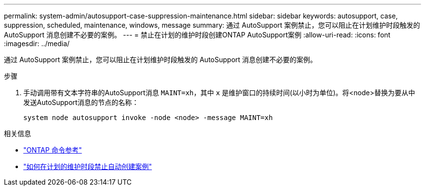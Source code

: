 ---
permalink: system-admin/autosupport-case-suppression-maintenance.html 
sidebar: sidebar 
keywords: autosupport, case, suppression, scheduled, maintenance, windows, message 
summary: 通过 AutoSupport 案例禁止，您可以阻止在计划维护时段触发的 AutoSupport 消息创建不必要的案例。 
---
= 禁止在计划的维护时段创建ONTAP AutoSupport案例
:allow-uri-read: 
:icons: font
:imagesdir: ../media/


[role="lead"]
通过 AutoSupport 案例禁止，您可以阻止在计划维护时段触发的 AutoSupport 消息创建不必要的案例。

.步骤
. 手动调用带有文本字符串的AutoSupport消息 `MAINT=xh`，其中 `x` 是维护窗口的持续时间(以小时为单位)。将<node>替换为要从中发送AutoSupport消息的节点的名称：
+
[source, console]
----
system node autosupport invoke -node <node> -message MAINT=xh
----


.相关信息
* link:https://docs.netapp.com/us-en/ontap-cli/system-node-autosupport-invoke.html["ONTAP 命令参考"^]
* link:https://kb.netapp.com/Advice_and_Troubleshooting/Data_Storage_Software/ONTAP_OS/How_to_suppress_automatic_case_creation_during_scheduled_maintenance_windows["如何在计划的维护时段禁止自动创建案例"^]

